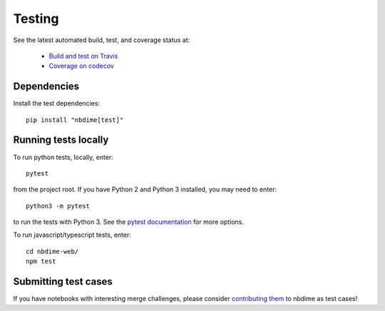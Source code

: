 Testing
=======

See the latest automated build, test, and coverage status at:

    - `Build and test on Travis <https://travis-ci.org/jupyter/nbdime>`_
    - `Coverage on codecov <https://codecov.io/github/jupyter/nbdime?branch=master>`_

Dependencies
------------

Install the test dependencies::

    pip install "nbdime[test]"

Running tests locally
---------------------

To run python tests, locally, enter::

    pytest

from the project root. If you have Python 2 and Python 3 installed,
you may need to enter::

    python3 -m pytest

to run the tests with Python 3. See the `pytest documentation`_ for more
options.

To run javascript/typescript tests, enter::

    cd nbdime-web/
    npm test

Submitting test cases
---------------------

If you have notebooks with interesting merge challenges,
please consider `contributing them <https://github.com/jupyter/nbdime/issues/new>`_
to nbdime as test cases!

.. _pytest documentation: http://pytest.org/latest/
